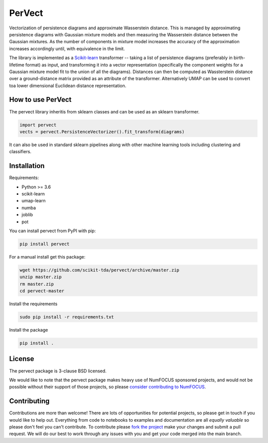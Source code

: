 =======
PerVect
=======

Vectorization of persistence diagrams and approximate Wasserstein distance. This is
managed by approximating persistence diagrams with Gaussian mixture models and then
measuring the Wasserstein distance between the Gaussian mixtures. As the number of
components in mixture model increases the accuracy of the approximation increases
accordingly until, with equivalence in the limit.

The library is implemented as a `Scikit-learn <https://scikit-learn.org/stable/>`_
transformer -- taking a list of
persistence diagrams (preferably in birth-lifetime format) as input, and transforming
it into a vector representation (specifically the component weights for a Gaussian
mixture model fit to the union of all the diagrams). Distances can then be computed
as Wassterstein distance over a ground-distance matrix provided as an attribute of the
transformer. Alternatively UMAP can be used to convert toa lower dimensional
Euclidean distance representation.

------------------
How to use PerVect
------------------

The pervect library inheritis from sklearn classes and can be used as an sklearn
transformer.

.. code:: python

    import pervect
    vects = pervect.PersistenceVectorizer().fit_transform(diagrams)

It can also be used in standard sklearn pipelines along with other machine learning
tools including clustering and classifiers.

------------
Installation
------------

Requirements:

* Python >= 3.6
* scikit-learn
* umap-learn
* numba
* joblib
* pot

You can install pervect from PyPI with pip:

.. code:: bash

    pip install pervect

For a manual install get this package:

.. code:: bash

    wget https://github.com/scikit-tda/pervect/archive/master.zip
    unzip master.zip
    rm master.zip
    cd pervect-master

Install the requirements

.. code:: bash

    sudo pip install -r requirements.txt

Install the package

.. code:: bash

    pip install .

-------
License
-------

The pervect package is 3-clause BSD licensed.

We would like to note that the pervect package makes heavy use of
NumFOCUS sponsored projects, and would not be possible without
their support of those projects, so please `consider contributing to NumFOCUS <https://www.numfocus.org/membership>`_.

------------
Contributing
------------

Contributions are more than welcome! There are lots of opportunities
for potential projects, so please get in touch if you would like to
help out. Everything from code to notebooks to
examples and documentation are all *equally valuable* so please don't feel
you can't contribute. To contribute please
`fork the project <https://github.com/scikit-tda/pervect/issues#fork-destination-box>`_
make your changes and
submit a pull request. We will do our best to work through any issues with
you and get your code merged into the main branch.


